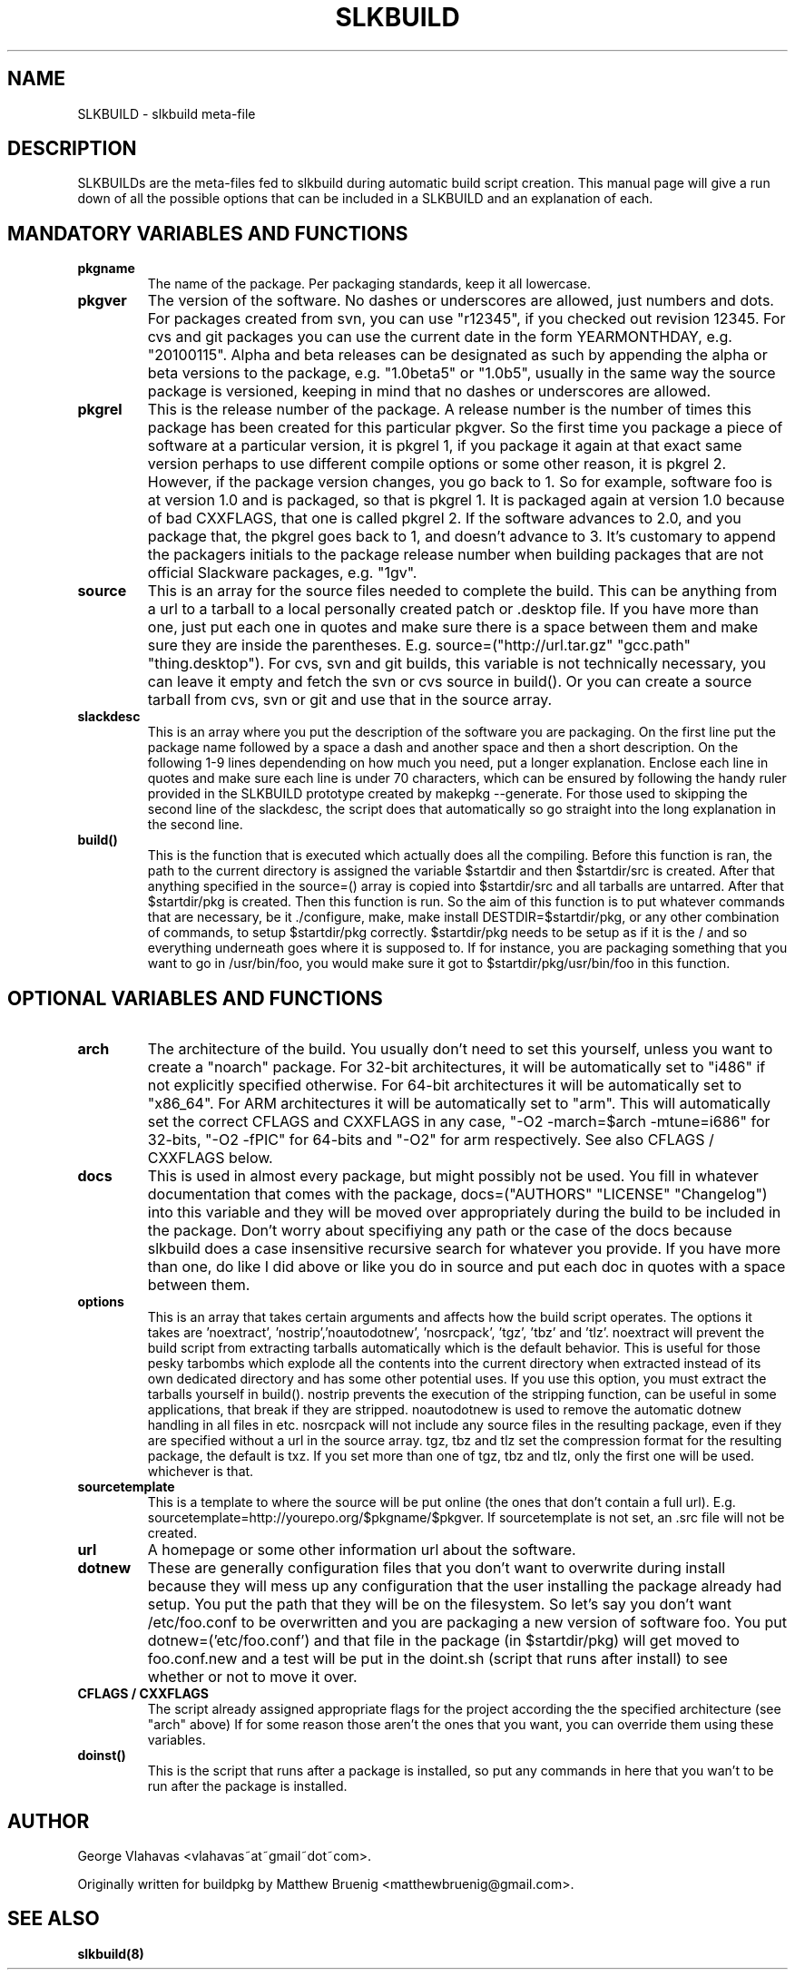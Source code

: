 .TH "SLKBUILD" "5" "April 01, 2010" "slkbuild" ""
.SH "NAME"
SLKBUILD \- slkbuild meta\-file

.SH "DESCRIPTION"
SLKBUILDs are the meta\-files fed to slkbuild during automatic build script creation. This manual page will give a run down of all the possible options that can be included in a SLKBUILD and an explanation of each.

.SH "MANDATORY VARIABLES AND FUNCTIONS"
.TP 
.B pkgname
The name of the package. Per packaging standards, keep it all lowercase.
.TP 
.B pkgver
The version of the software. No dashes or underscores are allowed, just numbers and dots. For packages created from svn, you can use "r12345", if you checked out revision 12345. For cvs and git packages you can use the current date in the form YEARMONTHDAY, e.g. "20100115". Alpha and beta releases can be designated as such by appending the alpha or beta versions to the package, e.g. "1.0beta5" or "1.0b5", usually in the same way the source package is versioned, keeping in mind that no dashes or underscores are allowed.
.TP 
.B pkgrel
This is the release number of the package. A release number is the number of times this package has been created for this particular pkgver. So the first time you package a piece of software at a particular version, it is pkgrel 1, if you package it again at that exact same version perhaps to use different compile options or some other reason, it is pkgrel 2. However, if the package version changes, you go back to 1. So for example, software foo is at version 1.0 and is packaged, so that is pkgrel 1. It is packaged again at version 1.0 because of bad CXXFLAGS, that one is called pkgrel 2. If the software advances to 2.0, and you package that, the pkgrel goes back to 1, and doesn't advance to 3. It's customary to append the packagers initials to the package release number when building packages that are not official Slackware packages, e.g. "1gv".
.TP 
.B source
This is an array for the source files needed to complete the build. This can be anything from a url to a tarball to a local personally created patch or .desktop file. If you have more than one, just put each one in quotes and make sure there is a space between them and make sure they are inside the parentheses. E.g. source=("http://url.tar.gz" "gcc.path" "thing.desktop"). For cvs, svn and git builds, this variable is not technically necessary, you can leave it empty and fetch the svn or cvs source in build(). Or you can create a source tarball from cvs, svn or git and use that in the source array.
.TP 
.B slackdesc
This is an array where you put the description of the software you are packaging. On the first line put the package name followed by a space a dash and another space and then a short description. On the following 1\-9 lines dependending on how much you need, put a longer explanation. Enclose each line in quotes and make sure each line is under 70 characters, which can be ensured by following the handy ruler provided in the SLKBUILD prototype created by makepkg \-\-generate. For those used to skipping the second line of the slackdesc, the script does that automatically so go straight into the long explanation in the second line.
.TP 
.B build()
This is the function that is executed which actually does all the compiling. Before this function is ran, the path to the current directory is assigned the variable $startdir and then $startdir/src is created. After that anything specified in the source=() array is copied into $startdir/src and all tarballs are untarred. After that $startdir/pkg is created. Then this function is run. So the aim of this function is to put whatever commands that are necessary, be it ./configure, make, make install DESTDIR=$startdir/pkg, or any other combination of commands, to setup $startdir/pkg correctly. $startdir/pkg needs to be setup as if it is the / and so everything underneath goes where it is supposed to. If for instance, you are packaging something that you want to go in /usr/bin/foo, you would make sure it got to $startdir/pkg/usr/bin/foo in this function.

.SH "OPTIONAL VARIABLES AND FUNCTIONS"
.TP 
.B arch
The architecture of the build. You usually don't need to set this yourself, unless you want to create a "noarch" package. For 32-bit architectures, it will be automatically set to "i486" if not explicitly specified otherwise. For 64-bit architectures it will be automatically set to "x86_64". For ARM architectures it will be automatically set to "arm". This will automatically set the correct CFLAGS and CXXFLAGS in any case, "-O2 -march=$arch -mtune=i686" for 32-bits, "-O2 -fPIC" for 64-bits and "-O2" for arm respectively. See also CFLAGS / CXXFLAGS below.
.TP 
.B docs
This is used in almost every package, but might possibly not be used. You fill in whatever documentation that comes with the package, docs=("AUTHORS" "LICENSE" "Changelog") into this variable and they will be moved over appropriately during the build to be included in the package. Don't worry about specifiying any path or the case of the docs because slkbuild does a case insensitive recursive search for whatever you provide. If you have more than one, do like I did above or like you do in source and put each doc in quotes with a space between them.
.TP 
.B options
This is an array that takes certain arguments and affects how the build script operates. The options it takes are 'noextract', 'nostrip','noautodotnew', 'nosrcpack', 'tgz', 'tbz' and 'tlz'. noextract will prevent the build script from extracting tarballs automatically which is the default behavior. This is useful for those pesky tarbombs which explode all the contents into the current directory when extracted instead of its own dedicated directory and has some other potential uses. If you use this option, you must extract the tarballs yourself in build(). nostrip prevents the execution of the stripping function, can be useful in some applications, that break if they are stripped. noautodotnew is used to remove the automatic dotnew handling in all files in etc. nosrcpack will not include any source files in the resulting package, even if they are specified without a url in the source array. tgz, tbz and tlz set the compression format for the resulting package, the default is txz. If you set more than one of tgz, tbz and tlz, only the first one will be used. whichever is that.
.TP 
.B sourcetemplate
This is a template to where the source will be put online (the ones that don't contain a full url). E.g. sourcetemplate=http://yourepo.org/$pkgname/$pkgver. If sourcetemplate is not set, an .src file will not be created.
.TP 
.B url
A homepage or some other information url about the software.
.TP 
.B dotnew
These are generally configuration files that you don't want to overwrite during install because they will mess up any configuration that the user installing the package already had setup. You put the path that they will be on the filesystem. So let's say you don't want /etc/foo.conf to be overwritten and you are packaging a new version of software foo. You put dotnew=('etc/foo.conf') and that file in the package (in $startdir/pkg) will get moved to foo.conf.new and a test will be put in the doint.sh (script that runs after install) to see whether or not to move it over.
.TP 
.B CFLAGS / CXXFLAGS
The script already assigned appropriate flags for the project according the the specified architecture (see "arch" above) If for some reason those aren't the ones that you want, you can override them using these variables.
.TP 
.B doinst()
This is the script that runs after a package is installed, so put any commands in here that you wan't to be run after the package is installed.

.SH "AUTHOR"
George Vlahavas <vlahavas~at~gmail~dot~com>.

Originally written for buildpkg by Matthew Bruenig <matthewbruenig@gmail.com>. 

.SH "SEE ALSO"
.BR slkbuild(8)
